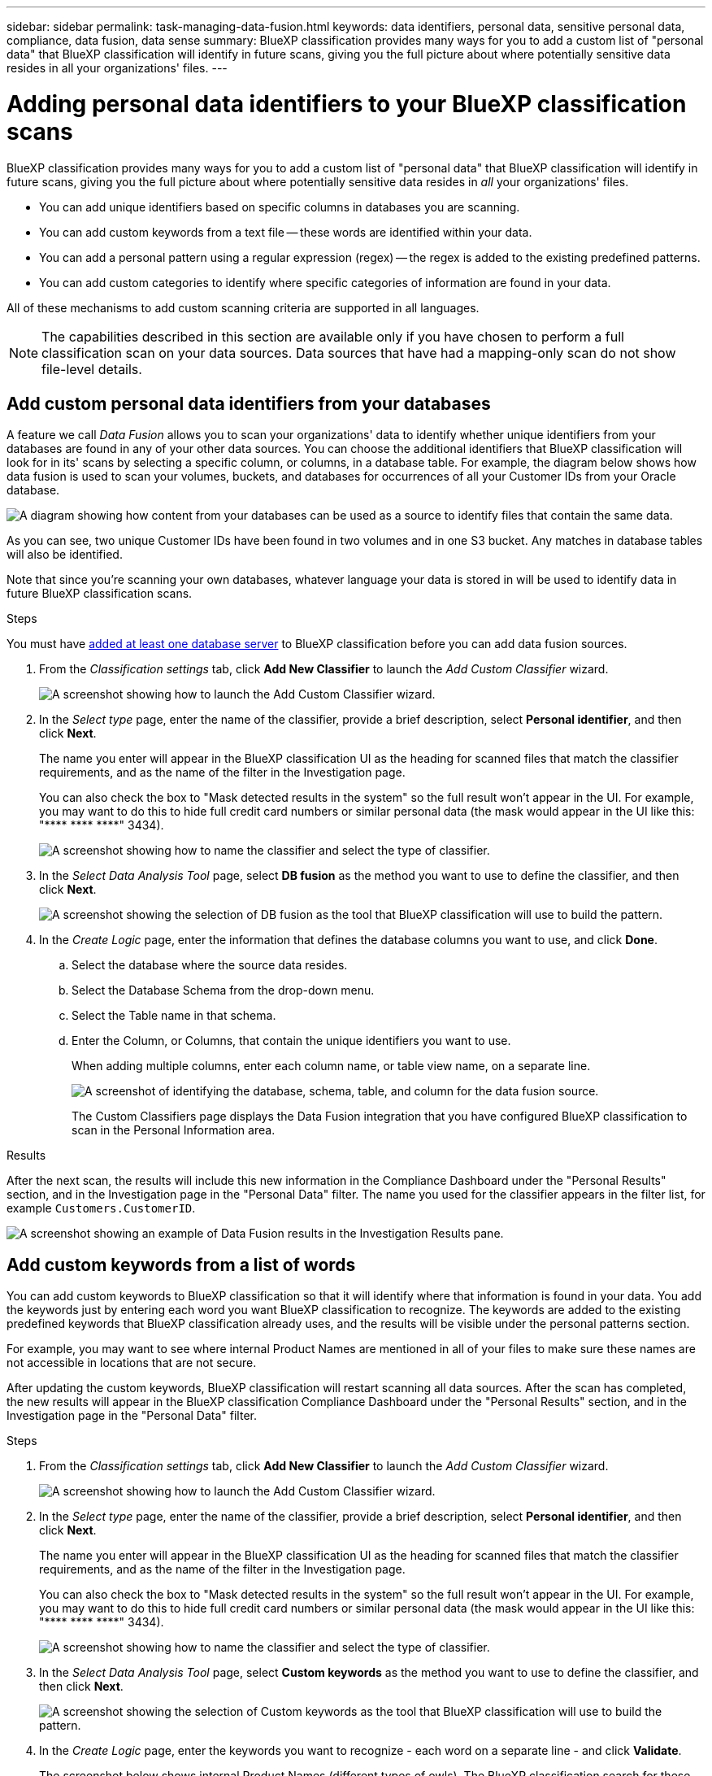 ---
sidebar: sidebar
permalink: task-managing-data-fusion.html
keywords: data identifiers, personal data, sensitive personal data, compliance, data fusion, data sense
summary: BlueXP classification provides many ways for you to add a custom list of "personal data" that BlueXP classification will identify in future scans, giving you the full picture about where potentially sensitive data resides in all your organizations' files.
---

= Adding personal data identifiers to your BlueXP classification scans
:hardbreaks:
:nofooter:
:icons: font
:linkattrs:
:imagesdir: ./media/

[.lead]
BlueXP classification provides many ways for you to add a custom list of "personal data" that BlueXP classification will identify in future scans, giving you the full picture about where potentially sensitive data resides in _all_ your organizations' files.

* You can add unique identifiers based on specific columns in databases you are scanning.
* You can add custom keywords from a text file -- these words are identified within your data.
* You can add a personal pattern using a regular expression (regex) -- the regex is added to the existing predefined patterns.
* You can add custom categories to identify where specific categories of information are found in your data.

All of these mechanisms to add custom scanning criteria are supported in all languages.

NOTE: The capabilities described in this section are available only if you have chosen to perform a full classification scan on your data sources. Data sources that have had a mapping-only scan do not show file-level details.

== Add custom personal data identifiers from your databases

A feature we call _Data Fusion_ allows you to scan your organizations' data to identify whether unique identifiers from your databases are found in any of your other data sources. You can choose the additional identifiers that BlueXP classification will look for in its' scans by selecting a specific column, or columns, in a database table. For example, the diagram below shows how data fusion is used to scan your volumes, buckets, and databases for occurrences of all your Customer IDs from your Oracle database.

image:diagram_compliance_data_fusion.png[A diagram showing how content from your databases can be used as a source to identify files that contain the same data.]

As you can see, two unique Customer IDs have been found in two volumes and in one S3 bucket. Any matches in database tables will also be identified.

Note that since you're scanning your own databases, whatever language your data is stored in will be used to identify data in future BlueXP classification scans.

.Steps

You must have link:task-scanning-databases.html#adding-the-database-server[added at least one database server^] to BlueXP classification before you can add data fusion sources.

. From the _Classification settings_ tab, click *Add New Classifier* to launch the _Add Custom Classifier_ wizard.
+
image:screenshot_compliance_add_classifier_button.png[A screenshot showing how to launch the Add Custom Classifier wizard.]

. In the _Select type_ page, enter the name of the classifier, provide a brief description, select *Personal identifier*, and then click *Next*.
+
The name you enter will appear in the BlueXP classification UI as the heading for scanned files that match the classifier requirements, and as the name of the filter in the Investigation page. 
+
You can also check the box to "Mask detected results in the system" so the full result won't appear in the UI. For example, you may want to do this to hide full credit card numbers or similar personal data (the mask would appear in the UI like this: "pass:[****] pass:[****] pass:[****]" 3434).
+
image:screenshot_select_classifier_type3.png[A screenshot showing how to name the classifier and select the type of classifier.]

. In the _Select Data Analysis Tool_ page, select *DB fusion* as the method you want to use to define the classifier, and then click *Next*.
+
image:screenshot_select_classifier_tool_dbfusion.png[A screenshot showing the selection of DB fusion as the tool that BlueXP classification will use to build the pattern.]

. In the _Create Logic_ page, enter the information that defines the database columns you want to use, and click *Done*.
.. Select the database where the source data resides.
.. Select the Database Schema from the drop-down menu.
.. Select the Table name in that schema.
.. Enter the Column, or Columns, that contain the unique identifiers you want to use.
+
When adding multiple columns, enter each column name, or table view name, on a separate line.
+
image:screenshot_select_classifier_create_logic_dbfusion.png["A screenshot of identifying the database, schema, table, and column for the data fusion source."]
+
The Custom Classifiers page displays the Data Fusion integration that you have configured BlueXP classification to scan in the Personal Information area.

//+
//The Data Fusion inventory page displays the database source columns that you have configured BlueXP classification to scan.
//+
//image:screenshot_compliance_data_fusion_list.png[A screenshot of all the data source references you have configured with Data Fusion.]
//
//. In the Configuration page, click *Manage Data Fusion* in the database where the source data resides.
//+
//image:screenshot_compliance_manage_data_fusion.png[A screenshot of selecting the Manage Data Fusion button to add a source column.]
//
//. Click *Add Data Fusion source* on the next page.
//
//. In the _Add Data Fusion Source_ page:
//.. Select the Database Schema from the drop-down menu.
//.. Enter the Table name in that schema.
//.. Enter the Column, or Columns, that contain the unique identifiers you want to use.
//+
//When adding multiple columns, enter each column name, or table view name, on a separate line.
//+
//image:screenshot_compliance_add_data_fusion.png[A screenshot of identifying the schema, table, and column for the data fusion source.]
//
//. Click *Add Data Fusion Source*.
//+
//image:screenshot_compliance_data_fusion_list.png[A screenshot of all the data source references you have configured with Data Fusion.]

.Results
After the next scan, the results will include this new information in the Compliance Dashboard under the "Personal Results" section, and in the Investigation page in the "Personal Data" filter. The name you used for the classifier appears in the filter list, for example `Customers.CustomerID`.

image:screenshot_add_data_fusion_result.png[A screenshot showing an example of Data Fusion results in the Investigation Results pane.]

//=== Delete a Data Fusion source
//
//If at some point you decide not to scan your files using a certain Data Fusion source, you can select the source row from the Data Fusion inventory page and click *Delete Data Fusion Source*.
//
//image:screenshot_compliance_delete_data_fusion.png[A screenshot showing how to remove a data fusion source.]

== Add custom keywords from a list of words

You can add custom keywords to BlueXP classification so that it will identify where that information is found in your data. You add the keywords just by entering each word you want BlueXP classification to recognize. The keywords are added to the existing predefined keywords that BlueXP classification already uses, and the results will be visible under the personal patterns section. 

For example, you may want to see where internal Product Names are mentioned in all of your files to make sure these names are not accessible in locations that are not secure.

After updating the custom keywords, BlueXP classification will restart scanning all data sources. After the scan has completed, the new results will appear in the BlueXP classification Compliance Dashboard under the "Personal Results" section, and in the Investigation page in the "Personal Data" filter.

.Steps

. From the _Classification settings_ tab, click *Add New Classifier* to launch the _Add Custom Classifier_ wizard.
+
image:screenshot_compliance_add_classifier_button.png[A screenshot showing how to launch the Add Custom Classifier wizard.]

. In the _Select type_ page, enter the name of the classifier, provide a brief description, select *Personal identifier*, and then click *Next*.
+
The name you enter will appear in the BlueXP classification UI as the heading for scanned files that match the classifier requirements, and as the name of the filter in the Investigation page. 
+
You can also check the box to "Mask detected results in the system" so the full result won't appear in the UI. For example, you may want to do this to hide full credit card numbers or similar personal data (the mask would appear in the UI like this: "pass:[****] pass:[****] pass:[****]" 3434).
+
image:screenshot_select_classifier_type2.png[A screenshot showing how to name the classifier and select the type of classifier.]

. In the _Select Data Analysis Tool_ page, select *Custom keywords* as the method you want to use to define the classifier, and then click *Next*.
+
image:screenshot_select_classifier_tool_keywords.png[A screenshot showing the selection of Custom keywords as the tool that BlueXP classification will use to build the pattern.]

. In the _Create Logic_ page, enter the keywords you want to recognize - each word on a separate line - and click *Validate*.
+
The screenshot below shows internal Product Names (different types of owls). The BlueXP classification search for these items is not case sensitive.
+
image:screenshot_select_classifier_create_logic_keyword.png[A screenshot of entering the keywords for your customer classifier.]

. Click *Done* and BlueXP classification starts to rescan your data.

.Results
After the scan is complete, the results will include this new information in the Compliance Dashboard under the "Personal Results" section, and in the Investigation page in the "Personal Data" filter.

image:screenshot_add_keywords_result.png[A screenshot showing an example of custom keyword results in the Investigation Results pane.]

As you can see, the name of the classifier is used as the name in the Personal Results panel. In this manner you can activate many different groups of keywords and see the results for each group.

== Add custom personal data identifiers using a regex

You can add a personal pattern to identify specific information in your data using a custom regular expression (regex). This allows you to create a new custom regex to identify new personal information elements that don't yet exist in the system. The regex is added to the existing predefined patterns that BlueXP classification already uses, and the results will be visible under the personal patterns section. 

For example, you may want to see where your internal Product IDs are mentioned in all of your files. If the Product ID has a clear structure, for example, it is a 12-digit number that starts with 201, you can use the custom regex feature to search for it in your files. The regular expression for this example is *\b201\d{9}\b*.

After adding the regex, BlueXP classification will restart scanning all data sources. After the scan has completed, the new results will appear in the BlueXP classification Compliance Dashboard under the "Personal Results" section, and in the Investigation page in the "Personal Data" filter.

See https://regex101.com/ if you need assistance in building the regular expression you need. Choose *Python* for the Flavor to see the types of results BlueXP classification will return from the regular expression.

.Steps

. From the _Classification settings_ tab, click *Add New Classifier* to launch the _Add Custom Classifier_ wizard.
+
image:screenshot_compliance_add_classifier_button.png[A screenshot showing how to launch the Add Custom Classifier wizard.]

. In the _Select type_ page, enter the name of the classifier, provide a brief description, select *Personal identifier*, and then click *Next*.
+
The name you enter will appear in the BlueXP classification UI as the heading for scanned files that match the classifier requirements, and as the name of the filter in the Investigation page. You can also check the box to "Mask detected results in the system" so the full result won't appear in the UI. For example, you may want to do this to hide full credit card numbers or similar personal data.
+
image:screenshot_select_classifier_type.png[A screenshot showing how to name the classifier and select the type of classifier.]

. In the _Select Data Analysis Tool_ page, select *Custom regular expression* as the method you want to use to define the classifier, and then click *Next*.
+
image:screenshot_select_classifier_tool_regex.png[A screenshot showing the selection of Custom regular expression as the tool that BlueXP classification will use to build the pattern.]

. In the _Create Logic_ page, enter the regular expression and any proximity words, and click *Done*.
+
.. You can enter any legal regular expression. Click the *Validate* button to have BlueXP classification verify that the regular expression is valid, and that it is not too broad -- meaning it will return too many results.
.. Optionally, you can enter some proximity words to help refine the accuracy of the results. These are words that will typically be found within 300 characters of the pattern you are searching for (either before or after the found pattern). Enter each word, or phrase, on a separate line.
+
image:screenshot_select_classifier_create_logic_regex.png[A screenshot of entering the regex and proximity words for your customer classifier.]

.Results

The classifier is added and BlueXP classification starts to rescan all your data sources. You are returned to the Custom Classifiers page where you can view the number of files that have matched your new classifier. Results from scanning all of your data sources will take some time depending on the number of files that need to be scanned.

image:screenshot_personal_info_regex_added.png[A screenshot showing the results of a new regex classifier being added to the system with scanning in progress.]

== Add custom categories

BlueXP classification takes the data that it scans and divides it into different types of categories. Categories are topics based on artificial intelligence analysis of the content and metadata of each file. link:reference-private-data-categories.html#types-of-categories[See the list of predefined categories].

Categories can help you understand what's happening with your data by showing you the types of information that you have. For example, a category like _resumes_ or _employee contracts_ may include sensitive data. When you investigate the results, you might find that employee contracts are stored in an insecure location. You can then correct that issue.

You can add custom categories to BlueXP classification so you can identify where categories of information that are unique for your data estate are found in your data. You add each category by creating "training" files that contain the categories of data that you want to identify, and then have BlueXP classification scan those files to "learn" through AI so that it can identify that data in your data sources. The categories are added to the existing predefined categories that BlueXP classification already identifies, and the results are visible under the Categories section. 

For example, you may want to see where compressed installation files in .gz format are located in your files so that you can remove them, if necessary.

After updating the custom categories, BlueXP classification will restart scanning all data sources. After the scan has completed, the new results will appear in the BlueXP classification Compliance Dashboard under the "Categories" section, and in the Investigation page in the "Category" filter. link:task-controlling-private-data.html#viewing-files-by-categories[See how to view files by categories].

.What you'll need

You'll need to create a minimum of 25 training files that contain samples of the categories of data that you want BlueXP classification to recognize. The following file types are supported:

`+.CSV, .DOC, .DOCX, .GZ, .JSON, .PDF, .PPTX, .RTF, .TXT, .XLS, .XLSX, Docs, Sheets, and Slides+`

The files must be a minimum of 100 bytes, and they must be located in a folder that is accessible by BlueXP classification.

.Steps

. From the _Classification settings_ tab, click *Add New Classifier* to launch the _Add Custom Classifier_ wizard.
+
image:screenshot_compliance_add_classifier_button.png[A screenshot showing how to launch the Add Custom Classifier wizard.]

. In the _Select type_ page, enter the name of the classifier, provide a brief description, select *Category*, and then click *Next*.
+
The name you enter will appear in the BlueXP classification UI as the heading for scanned files that match the category of data you are defining, and as the name of the filter in the Investigation page.
+
image:screenshot_select_classifier_category.png[A screenshot showing how to name the classifier and select the type of classifier.]

. In the _Create Logic_ page, make sure you have the learning files prepared, and then click *Select files*.
+
image:screenshot_category_create_logic.png[A screenshot of the Create Logic page where you add the files that contain data that you want BlueXP classification to learn from.]

. Enter the IP address of the volume, and the path where the training files are located, and click *Add*.
+
image:screenshot_category_add_files.png[A screenshot showing how to enter the location of the training files.]

. Verify that the training files were recognized by BlueXP classification. Click the *x* to remove any training files that do not meet the requirements. Then click *Done*.
+
image:screenshot_category_files_added.png[A screenshot showing the files that BlueXP classification will use as training files that define the new category.]

.Results

The new category is created as defined by the training files and added to BlueXP classification. Then BlueXP classification starts to rescan all your data sources to identify files that fit into this new category. You are returned to the Custom Classifiers page where you can view the number of files that have matched your new category. Results from scanning all of your data sources will take some time depending on the number of files that need to be scanned.

== View results from your custom classifiers

You can view the results from any of your custom classifiers in the Compliance Dashboard and in the Investigation page. For example, this screenshot shows the matched information in the Compliance Dashboard under the "Personal Results" section.

image:screenshot_add_regex_result.png[A screenshot showing an example of custom regex results in the Investigation Results pane.]

Click the image:button_arrow_investigate.png[circle with an arrow] button to see the detailed results in the Investigation page.

Additionally, all of your custom classifier results appear in the Custom Classifiers tab, and the top 6 custom classifier results are displayed in the Compliance Dashboard, as shown below.

image:screenshot_custom_classifier_top_5.png[A screenshot showing the top 3 custom classifiers based on returned results.]

== Manage custom classifiers

You can change any of the custom classifiers that you have created by using the *Edit Classifier* button.

TIP: You can't edit Data Fusion classifiers at this time.

And if you decide at some later point that you don't need BlueXP classification to identify the custom patterns that you added, you can use the *Delete Classifier* button to remove each item.

image:screenshot_custom_classifiers_manage.png[A screenshot of the Custom Classifiers page with the buttons to edit and delete a classifier.]
